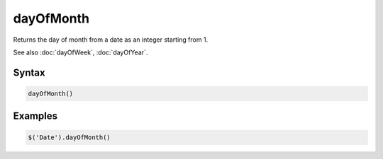dayOfMonth
==========

Returns the day of month from a date as an integer starting from 1.

See also :doc:`dayOfWeek`, :doc:`dayOfYear`.

Syntax
------

.. code-block:: javascript

  dayOfMonth()

Examples
--------

.. code-block:: javascript

  $('Date').dayOfMonth()
